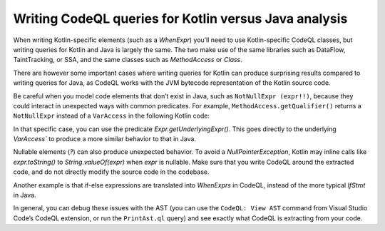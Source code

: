 Writing CodeQL queries for Kotlin versus Java analysis
------------------------------------------------------

When writing Kotlin-specific elements (such as a `WhenExpr`) you’ll need to use Kotlin-specific CodeQL classes, but writing queries for Kotlin and Java is largely the same. The two make use of the same libraries such as DataFlow, TaintTracking, or SSA, and the same classes such as `MethodAccess` or `Class`. 

There are however some important cases where writing queries for Kotlin can produce surprising results compared to writing queries for Java, as CodeQL works with the JVM bytecode representation of the Kotlin source code. 

Be careful when you model code elements that don’t exist in Java, such as ``NotNullExpr (expr!!)``, because they could interact in unexpected ways with common predicates. For example, ``MethodAccess.getQualifier()`` returns a ``NotNullExpr`` instead of a ``VarAccess`` in the following Kotlin code:

.. code-block:: kotlin
   someVar!!.someMethodCall()

In that specific case, you can use the predicate `Expr.getUnderlyingExpr()`. This goes directly to the underlying `VarAccess`` to produce a more similar behavior to that in Java.

Nullable elements (`?`) can also produce unexpected behavior. To avoid a `NullPointerException`, Kotlin may inline calls like `expr.toString()` to `String.valueOf(expr)` when `expr` is nullable. Make sure that you write CodeQL around the extracted code, and do not directly modify the source code in the codebase.

Another example is that if-else expressions are translated into `WhenExprs` in CodeQL, instead of the more typical `IfStmt` in Java.

In general, you can debug these issues with the AST (you can use the ``CodeQL: View AST`` command from Visual Studio Code’s CodeQL extension, or run the ``PrintAst.ql`` query) and see exactly what CodeQL is extracting from your code.